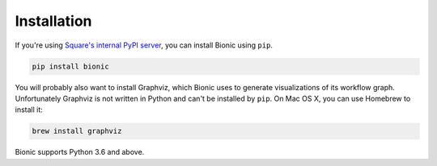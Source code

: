 ============
Installation
============

If you're using `Square's internal PyPI server
<https://wiki.sqcorp.co/display/IS/Data+Science%3A+Internal+Pip+Server>`_, you
can install Bionic using ``pip``.

.. code-block:: bash

    pip install bionic

You will probably also want to install Graphviz, which Bionic uses to generate
visualizations of its workflow graph.  Unfortunately Graphviz is not written
in Python and can't be installed by ``pip``.  On Mac OS X, you can use Homebrew
to install it:

.. code-block:: bash

    brew install graphviz

Bionic supports Python 3.6 and above.
